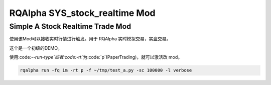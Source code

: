 ===============================
RQAlpha SYS_stock_realtime Mod
===============================

Simple A Stock Realtime Trade Mod
============================

使用该Mod可以接收实时行情进行触发。用于 RQAlpha 实时模拟交易，实盘交易。

这个是一个初级的DEMO。

使用:code:`--run-type`或者:code:`-rt`为:code:`p`(PaperTrading)，就可以激活改 mod。

.. code-block:: bash

    rqalpha run -fq 1m -rt p -f ~/tmp/test_a.py -sc 100000 -l verbose

